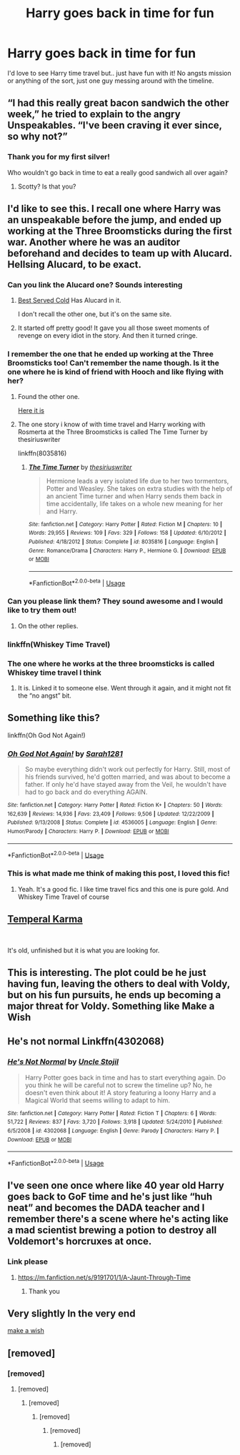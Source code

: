 #+TITLE: Harry goes back in time for fun

* Harry goes back in time for fun
:PROPERTIES:
:Author: lulushcaanteater
:Score: 90
:DateUnix: 1591360778.0
:DateShort: 2020-Jun-05
:FlairText: Request
:END:
I'd love to see Harry time travel but.. just have fun with it! No angsts mission or anything of the sort, just one guy messing around with the timeline.


** “I had this really great bacon sandwich the other week,” he tried to explain to the angry Unspeakables. “I've been craving it ever since, so why not?”
:PROPERTIES:
:Author: displayheartcode
:Score: 77
:DateUnix: 1591374051.0
:DateShort: 2020-Jun-05
:END:

*** Thank you for my first silver!

Who wouldn't go back in time to eat a really good sandwich all over again?
:PROPERTIES:
:Author: displayheartcode
:Score: 12
:DateUnix: 1591377696.0
:DateShort: 2020-Jun-05
:END:

**** Scotty? Is that you?
:PROPERTIES:
:Author: Streitkartoffel
:Score: 6
:DateUnix: 1591398425.0
:DateShort: 2020-Jun-06
:END:


** I'd like to see this. I recall one where Harry was an unspeakable before the jump, and ended up working at the Three Broomsticks during the first war. Another where he was an auditor beforehand and decides to team up with Alucard. Hellsing Alucard, to be exact.
:PROPERTIES:
:Author: LSMediator
:Score: 25
:DateUnix: 1591367456.0
:DateShort: 2020-Jun-05
:END:

*** Can you link the Alucard one? Sounds interesting
:PROPERTIES:
:Author: HurricaneTwister24
:Score: 9
:DateUnix: 1591373059.0
:DateShort: 2020-Jun-05
:END:

**** [[https://www.fanfiction.net/s/12149140/1/Best-Served-Cold][Best Served Cold]] Has Alucard in it.

I don't recall the other one, but it's on the same site.
:PROPERTIES:
:Author: LSMediator
:Score: 11
:DateUnix: 1591377452.0
:DateShort: 2020-Jun-05
:END:


**** It started off pretty good! It gave you all those sweet moments of revenge on every idiot in the story. And then it turned cringe.
:PROPERTIES:
:Author: dsarma
:Score: 6
:DateUnix: 1591392940.0
:DateShort: 2020-Jun-06
:END:


*** I remember the one that he ended up working at the Three Broomsticks too! Can't remember the name though. Is it the one where he is kind of friend with Hooch and like flying with her?
:PROPERTIES:
:Author: PT2545
:Score: 6
:DateUnix: 1591374300.0
:DateShort: 2020-Jun-05
:END:

**** Found the other one.

[[https://www.fanfiction.net/s/11233445/1/Whiskey-Time-Travel][Here it is]]
:PROPERTIES:
:Author: LSMediator
:Score: 6
:DateUnix: 1591377523.0
:DateShort: 2020-Jun-05
:END:


**** The one story i know of with time travel and Harry working with Rosmerta at the Three Broomsticks is called The Time Turner by thesiriuswriter

linkffn(8035816)
:PROPERTIES:
:Author: reddog44mag
:Score: 3
:DateUnix: 1591377701.0
:DateShort: 2020-Jun-05
:END:

***** [[https://www.fanfiction.net/s/8035816/1/][*/The Time Turner/*]] by [[https://www.fanfiction.net/u/1899153/thesiriuswriter][/thesiriuswriter/]]

#+begin_quote
  Hermione leads a very isolated life due to her two tormentors, Potter and Weasley. She takes on extra studies with the help of an ancient Time turner and when Harry sends them back in time accidentally, life takes on a whole new meaning for her and Harry.
#+end_quote

^{/Site/:} ^{fanfiction.net} ^{*|*} ^{/Category/:} ^{Harry} ^{Potter} ^{*|*} ^{/Rated/:} ^{Fiction} ^{M} ^{*|*} ^{/Chapters/:} ^{10} ^{*|*} ^{/Words/:} ^{29,955} ^{*|*} ^{/Reviews/:} ^{109} ^{*|*} ^{/Favs/:} ^{329} ^{*|*} ^{/Follows/:} ^{158} ^{*|*} ^{/Updated/:} ^{6/10/2012} ^{*|*} ^{/Published/:} ^{4/18/2012} ^{*|*} ^{/Status/:} ^{Complete} ^{*|*} ^{/id/:} ^{8035816} ^{*|*} ^{/Language/:} ^{English} ^{*|*} ^{/Genre/:} ^{Romance/Drama} ^{*|*} ^{/Characters/:} ^{Harry} ^{P.,} ^{Hermione} ^{G.} ^{*|*} ^{/Download/:} ^{[[http://www.ff2ebook.com/old/ffn-bot/index.php?id=8035816&source=ff&filetype=epub][EPUB]]} ^{or} ^{[[http://www.ff2ebook.com/old/ffn-bot/index.php?id=8035816&source=ff&filetype=mobi][MOBI]]}

--------------

*FanfictionBot*^{2.0.0-beta} | [[https://github.com/tusing/reddit-ffn-bot/wiki/Usage][Usage]]
:PROPERTIES:
:Author: FanfictionBot
:Score: 4
:DateUnix: 1591377718.0
:DateShort: 2020-Jun-05
:END:


*** Can you please link them? They sound awesome and I would like to try them out!
:PROPERTIES:
:Author: BroFlattop
:Score: 5
:DateUnix: 1591374761.0
:DateShort: 2020-Jun-05
:END:

**** On the other replies.
:PROPERTIES:
:Author: LSMediator
:Score: 4
:DateUnix: 1591377547.0
:DateShort: 2020-Jun-05
:END:


*** linkffn(Whiskey Time Travel)
:PROPERTIES:
:Author: jee_kay
:Score: 4
:DateUnix: 1591381192.0
:DateShort: 2020-Jun-05
:END:


*** The one where he works at the three broomsticks is called Whiskey time travel I think
:PROPERTIES:
:Author: Lord__SnEk
:Score: 4
:DateUnix: 1591386186.0
:DateShort: 2020-Jun-06
:END:

**** It is. Linked it to someone else. Went through it again, and it might not fit the “no angst” bit.
:PROPERTIES:
:Author: LSMediator
:Score: 3
:DateUnix: 1591386238.0
:DateShort: 2020-Jun-06
:END:


** Something like this?

linkffn(Oh God Not Again!)
:PROPERTIES:
:Author: jee_kay
:Score: 13
:DateUnix: 1591370674.0
:DateShort: 2020-Jun-05
:END:

*** [[https://www.fanfiction.net/s/4536005/1/][*/Oh God Not Again!/*]] by [[https://www.fanfiction.net/u/674180/Sarah1281][/Sarah1281/]]

#+begin_quote
  So maybe everything didn't work out perfectly for Harry. Still, most of his friends survived, he'd gotten married, and was about to become a father. If only he'd have stayed away from the Veil, he wouldn't have had to go back and do everything AGAIN.
#+end_quote

^{/Site/:} ^{fanfiction.net} ^{*|*} ^{/Category/:} ^{Harry} ^{Potter} ^{*|*} ^{/Rated/:} ^{Fiction} ^{K+} ^{*|*} ^{/Chapters/:} ^{50} ^{*|*} ^{/Words/:} ^{162,639} ^{*|*} ^{/Reviews/:} ^{14,936} ^{*|*} ^{/Favs/:} ^{23,409} ^{*|*} ^{/Follows/:} ^{9,506} ^{*|*} ^{/Updated/:} ^{12/22/2009} ^{*|*} ^{/Published/:} ^{9/13/2008} ^{*|*} ^{/Status/:} ^{Complete} ^{*|*} ^{/id/:} ^{4536005} ^{*|*} ^{/Language/:} ^{English} ^{*|*} ^{/Genre/:} ^{Humor/Parody} ^{*|*} ^{/Characters/:} ^{Harry} ^{P.} ^{*|*} ^{/Download/:} ^{[[http://www.ff2ebook.com/old/ffn-bot/index.php?id=4536005&source=ff&filetype=epub][EPUB]]} ^{or} ^{[[http://www.ff2ebook.com/old/ffn-bot/index.php?id=4536005&source=ff&filetype=mobi][MOBI]]}

--------------

*FanfictionBot*^{2.0.0-beta} | [[https://github.com/tusing/reddit-ffn-bot/wiki/Usage][Usage]]
:PROPERTIES:
:Author: FanfictionBot
:Score: 8
:DateUnix: 1591370687.0
:DateShort: 2020-Jun-05
:END:


*** This is what made me think of making this post, I loved this fic!
:PROPERTIES:
:Author: lulushcaanteater
:Score: 2
:DateUnix: 1591415847.0
:DateShort: 2020-Jun-06
:END:

**** Yeah. It's a good fic. I like time travel fics and this one is pure gold. And Whiskey Time Travel of course
:PROPERTIES:
:Author: jee_kay
:Score: 1
:DateUnix: 1591416739.0
:DateShort: 2020-Jun-06
:END:


** [[https://www.fanfiction.net/s/2942582/1/Temperal-Karma][Temperal Karma]]

​

It's old, unfinished but it is what you are looking for.
:PROPERTIES:
:Author: kecskepasztor
:Score: 3
:DateUnix: 1591369596.0
:DateShort: 2020-Jun-05
:END:


** This is interesting. The plot could be he just having fun, leaving the others to deal with Voldy, but on his fun pursuits, he ends up becoming a major threat for Voldy. Something like Make a Wish
:PROPERTIES:
:Author: Zeus_Kira
:Score: 5
:DateUnix: 1591367813.0
:DateShort: 2020-Jun-05
:END:


** He's not normal Linkffn(4302068)
:PROPERTIES:
:Author: sharan2992
:Score: 2
:DateUnix: 1591441784.0
:DateShort: 2020-Jun-06
:END:

*** [[https://www.fanfiction.net/s/4302068/1/][*/He's Not Normal/*]] by [[https://www.fanfiction.net/u/1585972/Uncle-Stojil][/Uncle Stojil/]]

#+begin_quote
  Harry Potter goes back in time and has to start everything again. Do you think he will be careful not to screw the timeline up? No, he doesn't even think about it! A story featuring a loony Harry and a Magical World that seems willing to adapt to him.
#+end_quote

^{/Site/:} ^{fanfiction.net} ^{*|*} ^{/Category/:} ^{Harry} ^{Potter} ^{*|*} ^{/Rated/:} ^{Fiction} ^{T} ^{*|*} ^{/Chapters/:} ^{6} ^{*|*} ^{/Words/:} ^{51,722} ^{*|*} ^{/Reviews/:} ^{837} ^{*|*} ^{/Favs/:} ^{3,720} ^{*|*} ^{/Follows/:} ^{3,918} ^{*|*} ^{/Updated/:} ^{5/24/2010} ^{*|*} ^{/Published/:} ^{6/5/2008} ^{*|*} ^{/id/:} ^{4302068} ^{*|*} ^{/Language/:} ^{English} ^{*|*} ^{/Genre/:} ^{Parody} ^{*|*} ^{/Characters/:} ^{Harry} ^{P.} ^{*|*} ^{/Download/:} ^{[[http://www.ff2ebook.com/old/ffn-bot/index.php?id=4302068&source=ff&filetype=epub][EPUB]]} ^{or} ^{[[http://www.ff2ebook.com/old/ffn-bot/index.php?id=4302068&source=ff&filetype=mobi][MOBI]]}

--------------

*FanfictionBot*^{2.0.0-beta} | [[https://github.com/tusing/reddit-ffn-bot/wiki/Usage][Usage]]
:PROPERTIES:
:Author: FanfictionBot
:Score: 2
:DateUnix: 1591441808.0
:DateShort: 2020-Jun-06
:END:


** I've seen one once where like 40 year old Harry goes back to GoF time and he's just like “huh neat” and becomes the DADA teacher and I remember there's a scene where he's acting like a mad scientist brewing a potion to destroy all Voldemort's horcruxes at once.
:PROPERTIES:
:Author: Aubsedobs
:Score: 4
:DateUnix: 1591407241.0
:DateShort: 2020-Jun-06
:END:

*** Link please
:PROPERTIES:
:Author: CaptJCat33
:Score: 1
:DateUnix: 1591408139.0
:DateShort: 2020-Jun-06
:END:

**** [[https://m.fanfiction.net/s/9191701/1/A-Jaunt-Through-Time]]
:PROPERTIES:
:Author: Aubsedobs
:Score: 1
:DateUnix: 1591408344.0
:DateShort: 2020-Jun-06
:END:

***** Thank you
:PROPERTIES:
:Author: CaptJCat33
:Score: 1
:DateUnix: 1591408534.0
:DateShort: 2020-Jun-06
:END:


** Very slightly In the very end

[[https://m.fanfiction.net/s/2318355/1/Make-A-Wish][make a wish]]
:PROPERTIES:
:Author: CaptJCat33
:Score: 1
:DateUnix: 1591408027.0
:DateShort: 2020-Jun-06
:END:


** [removed]
:PROPERTIES:
:Score: -20
:DateUnix: 1591372372.0
:DateShort: 2020-Jun-05
:END:

*** [removed]
:PROPERTIES:
:Score: 3
:DateUnix: 1591374293.0
:DateShort: 2020-Jun-05
:END:

**** [removed]
:PROPERTIES:
:Score: -2
:DateUnix: 1591374336.0
:DateShort: 2020-Jun-05
:END:

***** [removed]
:PROPERTIES:
:Score: 3
:DateUnix: 1591374458.0
:DateShort: 2020-Jun-05
:END:

****** [removed]
:PROPERTIES:
:Score: 0
:DateUnix: 1591375715.0
:DateShort: 2020-Jun-05
:END:

******* [removed]
:PROPERTIES:
:Score: 3
:DateUnix: 1591376070.0
:DateShort: 2020-Jun-05
:END:

******** [removed]
:PROPERTIES:
:Score: 2
:DateUnix: 1591376405.0
:DateShort: 2020-Jun-05
:END:
